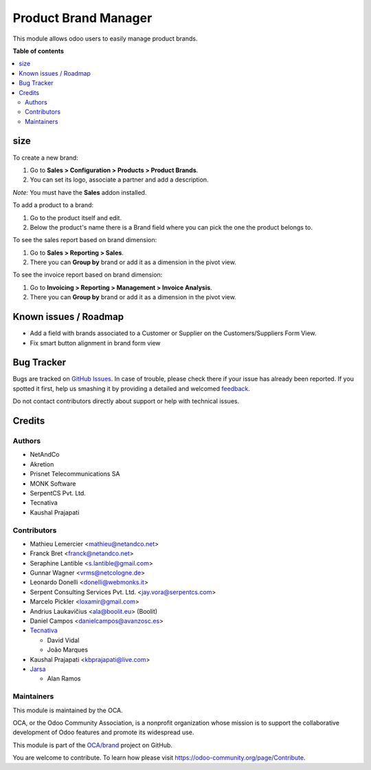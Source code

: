 =====================
Product Brand Manager
=====================

.. !!!!!!!!!!!!!!!!!!!!!!!!!!!!!!!!!!!!!!!!!!!!!!!!!!!!
   !! This file is generated by oca-gen-addon-readme !!
   !! changes will be overwritten.                   !!
   !!!!!!!!!!!!!!!!!!!!!!!!!!!!!!!!!!!!!!!!!!!!!!!!!!!!

.. |badge1| image:: https://img.shields.io/badge/maturity-Mature-brightgreen.png
    :target: https://odoo-community.org/page/development-status
    :alt: Mature
.. |badge2| image:: https://img.shields.io/badge/licence-AGPL--3-blue.png
    :target: http://www.gnu.org/licenses/agpl-3.0-standalone.html
    :alt: License: AGPL-3
.. |badge3| image:: https://img.shields.io/badge/github-OCA%2Fbrand-lightgray.png?logo=github
    :target: https://github.com/OCA/brand/tree/15.0/product_brand
    :alt: OCA/brand
.. |badge4| image:: https://img.shields.io/badge/weblate-Translate%20me-F47D42.png
    :target: https://translation.odoo-community.org/projects/brand-15-0/brand-15-0-product_brand
    :alt: Translate me on Weblate
.. |badge5| image:: https://img.shields.io/badge/runbot-Try%20me-875A7B.png
    :target: https://runbot.odoo-community.org/runbot/284/15.0
    :alt: Try me on Runbot

|badge1| |badge2| |badge3| |badge4| |badge5| 

This module allows odoo users to easily manage product brands.

**Table of contents**

.. contents::
   :local:

size
=====

To create a new brand:

#. Go to **Sales > Configuration > Products > Product Brands**.
#. You can set its logo, associate a partner and add a description.

*Note:* You must have the **Sales** addon installed.

To add a product to a brand:

#. Go to the product itself and edit.
#. Below the product's name there is a Brand field where you can pick the one
   the product belongs to.

To see the sales report based on brand dimension:

#. Go to **Sales > Reporting > Sales**.
#. There you can **Group by** brand or add it as a dimension in the pivot view.

To see the invoice report based on brand dimension:

#. Go to **Invoicing > Reporting > Management > Invoice Analysis**.
#. There you can **Group by** brand or add it as a dimension in the pivot view.

Known issues / Roadmap
======================

* Add a field with brands associated to a Customer or Supplier on
  the Customers/Suppliers Form View.
* Fix smart button alignment in brand form view

Bug Tracker
===========

Bugs are tracked on `GitHub Issues <https://github.com/OCA/brand/issues>`_.
In case of trouble, please check there if your issue has already been reported.
If you spotted it first, help us smashing it by providing a detailed and welcomed
`feedback <https://github.com/OCA/brand/issues/new?body=module:%20product_brand%0Aversion:%2015.0%0A%0A**Steps%20to%20reproduce**%0A-%20...%0A%0A**Current%20behavior**%0A%0A**Expected%20behavior**>`_.

Do not contact contributors directly about support or help with technical issues.

Credits
=======

Authors
~~~~~~~

* NetAndCo
* Akretion
* Prisnet Telecommunications SA
* MONK Software
* SerpentCS Pvt. Ltd.
* Tecnativa
* Kaushal Prajapati

Contributors
~~~~~~~~~~~~

* Mathieu Lemercier <mathieu@netandco.net>
* Franck Bret <franck@netandco.net>
* Seraphine Lantible <s.lantible@gmail.com>
* Gunnar Wagner <vrms@netcologne.de>
* Leonardo Donelli <donelli@webmonks.it>
* Serpent Consulting Services Pvt. Ltd. <jay.vora@serpentcs.com>
* Marcelo Pickler <loxamir@gmail.com>
* Andrius Laukavičius <ala@boolit.eu> (Boolit)
* Daniel Campos <danielcampos@avanzosc.es>
* `Tecnativa <https://www.tecnativa.com>`_

  * David Vidal
  * João Marques

* Kaushal Prajapati <kbprajapati@live.com>
* `Jarsa <https://www.jarsa.com>`_

  * Alan Ramos

Maintainers
~~~~~~~~~~~

This module is maintained by the OCA.

.. image:: https://odoo-community.org/logo.png
   :alt: Odoo Community Association
   :target: https://odoo-community.org

OCA, or the Odoo Community Association, is a nonprofit organization whose
mission is to support the collaborative development of Odoo features and
promote its widespread use.

This module is part of the `OCA/brand <https://github.com/OCA/brand/tree/15.0/product_brand>`_ project on GitHub.

You are welcome to contribute. To learn how please visit https://odoo-community.org/page/Contribute.
